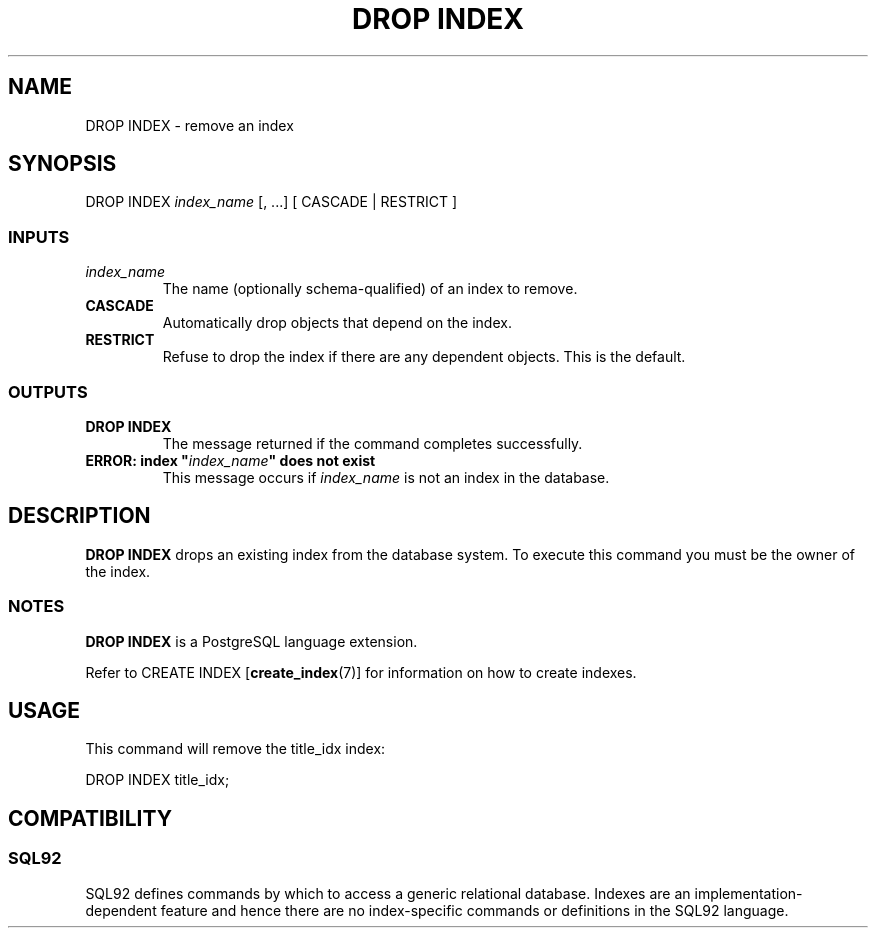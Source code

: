 .\\" auto-generated by docbook2man-spec $Revision: 1.25 $
.TH "DROP INDEX" "7" "2002-11-22" "SQL - Language Statements" "SQL Commands"
.SH NAME
DROP INDEX \- remove an index
.SH SYNOPSIS
.sp
.nf
DROP INDEX \fIindex_name\fR [, ...] [ CASCADE | RESTRICT ]
  
.sp
.fi
.SS "INPUTS"
.PP
.TP
\fB\fIindex_name\fB\fR
The name (optionally schema-qualified) of an index to remove.
.TP
\fBCASCADE\fR
Automatically drop objects that depend on the index.
.TP
\fBRESTRICT\fR
Refuse to drop the index if there are any dependent objects.
This is the default.
.PP
.SS "OUTPUTS"
.PP
.TP
\fBDROP INDEX\fR
The message returned if the command completes successfully.
.TP
\fBERROR: index "\fIindex_name\fB" does not exist\fR
This message occurs if \fIindex_name\fR
is not an index in the database.
.PP
.SH "DESCRIPTION"
.PP
\fBDROP INDEX\fR drops an existing index from the database
system. To execute this command you must be the owner of
the index.
.SS "NOTES"
.PP
\fBDROP INDEX\fR is a PostgreSQL
language extension.
.PP
Refer to 
CREATE INDEX [\fBcreate_index\fR(7)]
for information on how to create indexes.
.SH "USAGE"
.PP
This command will remove the title_idx index:
.sp
.nf
    DROP INDEX title_idx;
   
.sp
.fi
.SH "COMPATIBILITY"
.SS "SQL92"
.PP
SQL92 defines commands by which to access
a generic relational database.
Indexes are an implementation-dependent feature and hence
there are no index-specific commands or definitions in the
SQL92 language.
